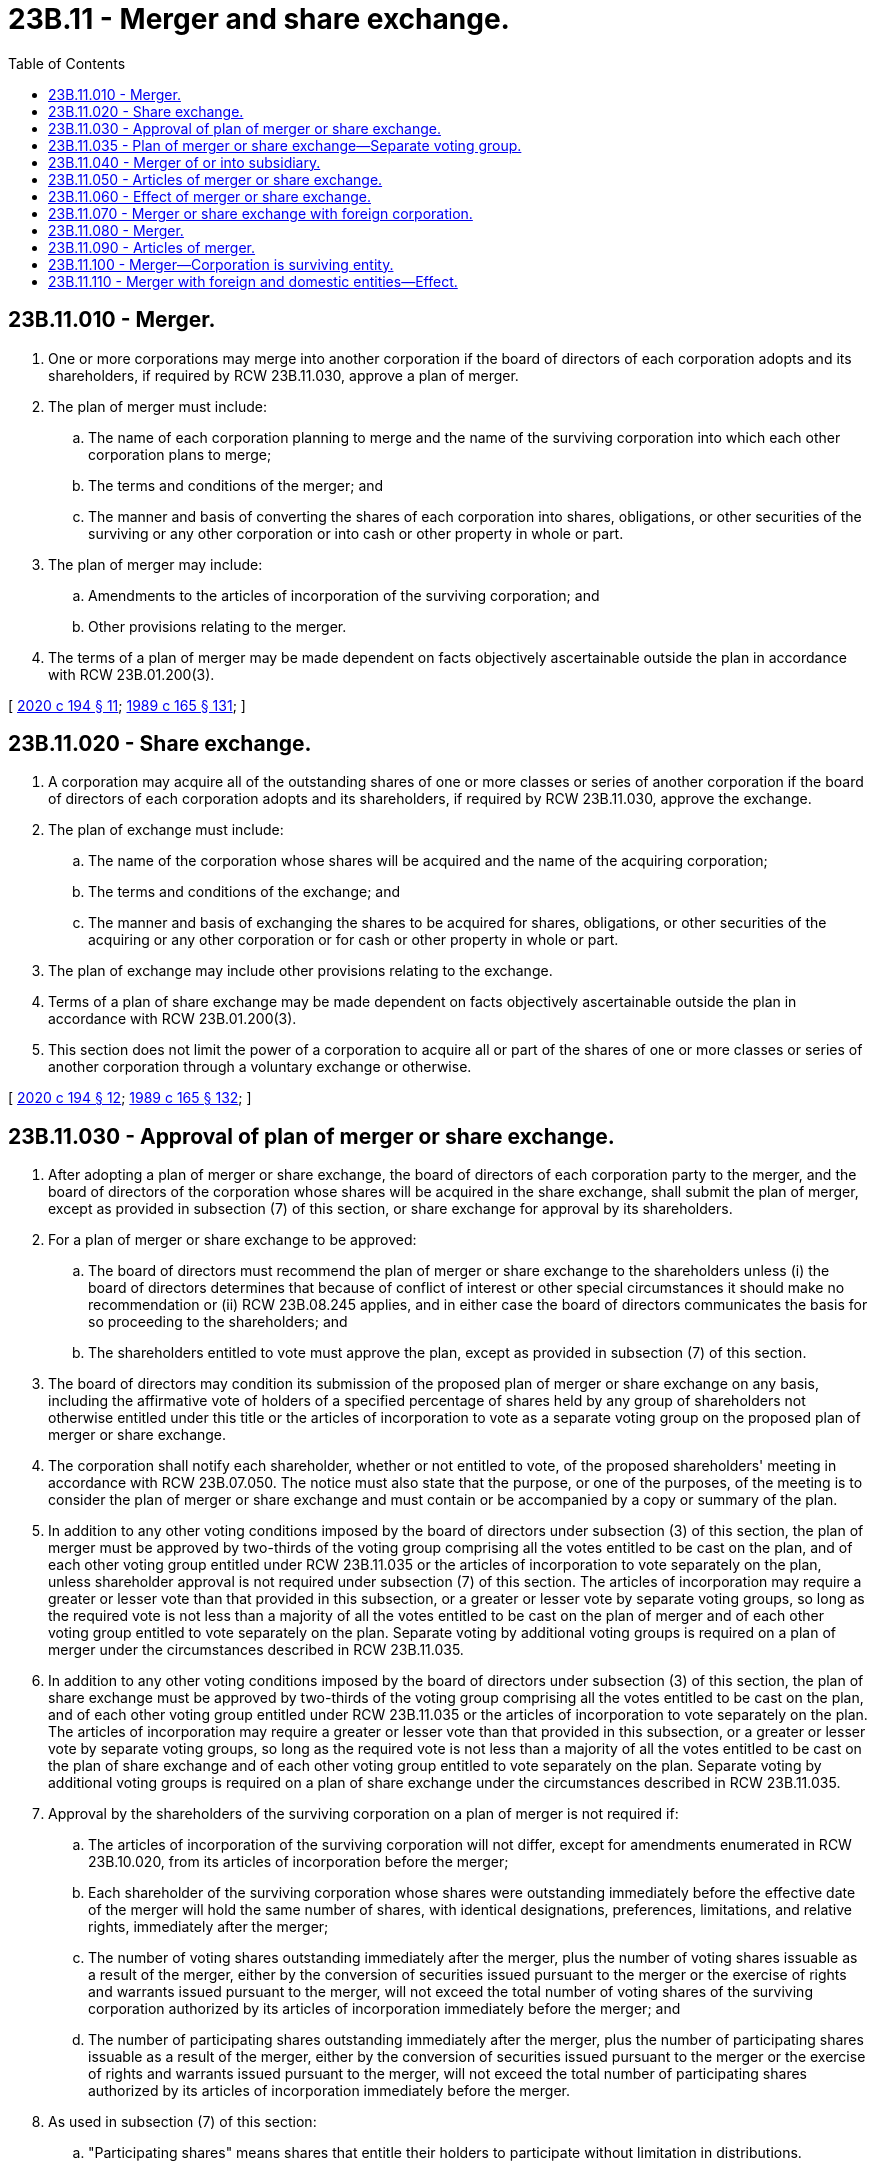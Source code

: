 = 23B.11 - Merger and share exchange.
:toc:

== 23B.11.010 - Merger.
. One or more corporations may merge into another corporation if the board of directors of each corporation adopts and its shareholders, if required by RCW 23B.11.030, approve a plan of merger.

. The plan of merger must include:

.. The name of each corporation planning to merge and the name of the surviving corporation into which each other corporation plans to merge;

.. The terms and conditions of the merger; and

.. The manner and basis of converting the shares of each corporation into shares, obligations, or other securities of the surviving or any other corporation or into cash or other property in whole or part.

. The plan of merger may include:

.. Amendments to the articles of incorporation of the surviving corporation; and

.. Other provisions relating to the merger.

. The terms of a plan of merger may be made dependent on facts objectively ascertainable outside the plan in accordance with RCW 23B.01.200(3).

[ http://lawfilesext.leg.wa.gov/biennium/2019-20/Pdf/Bills/Session%20Laws/Senate/6037-S.SL.pdf?cite=2020%20c%20194%20§%2011[2020 c 194 § 11]; http://leg.wa.gov/CodeReviser/documents/sessionlaw/1989c165.pdf?cite=1989%20c%20165%20§%20131[1989 c 165 § 131]; ]

== 23B.11.020 - Share exchange.
. A corporation may acquire all of the outstanding shares of one or more classes or series of another corporation if the board of directors of each corporation adopts and its shareholders, if required by RCW 23B.11.030, approve the exchange.

. The plan of exchange must include:

.. The name of the corporation whose shares will be acquired and the name of the acquiring corporation;

.. The terms and conditions of the exchange; and

.. The manner and basis of exchanging the shares to be acquired for shares, obligations, or other securities of the acquiring or any other corporation or for cash or other property in whole or part.

. The plan of exchange may include other provisions relating to the exchange.

. Terms of a plan of share exchange may be made dependent on facts objectively ascertainable outside the plan in accordance with RCW 23B.01.200(3).

. This section does not limit the power of a corporation to acquire all or part of the shares of one or more classes or series of another corporation through a voluntary exchange or otherwise.

[ http://lawfilesext.leg.wa.gov/biennium/2019-20/Pdf/Bills/Session%20Laws/Senate/6037-S.SL.pdf?cite=2020%20c%20194%20§%2012[2020 c 194 § 12]; http://leg.wa.gov/CodeReviser/documents/sessionlaw/1989c165.pdf?cite=1989%20c%20165%20§%20132[1989 c 165 § 132]; ]

== 23B.11.030 - Approval of plan of merger or share exchange.
. After adopting a plan of merger or share exchange, the board of directors of each corporation party to the merger, and the board of directors of the corporation whose shares will be acquired in the share exchange, shall submit the plan of merger, except as provided in subsection (7) of this section, or share exchange for approval by its shareholders.

. For a plan of merger or share exchange to be approved:

.. The board of directors must recommend the plan of merger or share exchange to the shareholders unless (i) the board of directors determines that because of conflict of interest or other special circumstances it should make no recommendation or (ii) RCW 23B.08.245 applies, and in either case the board of directors communicates the basis for so proceeding to the shareholders; and

.. The shareholders entitled to vote must approve the plan, except as provided in subsection (7) of this section.

. The board of directors may condition its submission of the proposed plan of merger or share exchange on any basis, including the affirmative vote of holders of a specified percentage of shares held by any group of shareholders not otherwise entitled under this title or the articles of incorporation to vote as a separate voting group on the proposed plan of merger or share exchange.

. The corporation shall notify each shareholder, whether or not entitled to vote, of the proposed shareholders' meeting in accordance with RCW 23B.07.050. The notice must also state that the purpose, or one of the purposes, of the meeting is to consider the plan of merger or share exchange and must contain or be accompanied by a copy or summary of the plan.

. In addition to any other voting conditions imposed by the board of directors under subsection (3) of this section, the plan of merger must be approved by two-thirds of the voting group comprising all the votes entitled to be cast on the plan, and of each other voting group entitled under RCW 23B.11.035 or the articles of incorporation to vote separately on the plan, unless shareholder approval is not required under subsection (7) of this section. The articles of incorporation may require a greater or lesser vote than that provided in this subsection, or a greater or lesser vote by separate voting groups, so long as the required vote is not less than a majority of all the votes entitled to be cast on the plan of merger and of each other voting group entitled to vote separately on the plan. Separate voting by additional voting groups is required on a plan of merger under the circumstances described in RCW 23B.11.035.

. In addition to any other voting conditions imposed by the board of directors under subsection (3) of this section, the plan of share exchange must be approved by two-thirds of the voting group comprising all the votes entitled to be cast on the plan, and of each other voting group entitled under RCW 23B.11.035 or the articles of incorporation to vote separately on the plan. The articles of incorporation may require a greater or lesser vote than that provided in this subsection, or a greater or lesser vote by separate voting groups, so long as the required vote is not less than a majority of all the votes entitled to be cast on the plan of share exchange and of each other voting group entitled to vote separately on the plan. Separate voting by additional voting groups is required on a plan of share exchange under the circumstances described in RCW 23B.11.035.

. Approval by the shareholders of the surviving corporation on a plan of merger is not required if:

.. The articles of incorporation of the surviving corporation will not differ, except for amendments enumerated in RCW 23B.10.020, from its articles of incorporation before the merger;

.. Each shareholder of the surviving corporation whose shares were outstanding immediately before the effective date of the merger will hold the same number of shares, with identical designations, preferences, limitations, and relative rights, immediately after the merger;

.. The number of voting shares outstanding immediately after the merger, plus the number of voting shares issuable as a result of the merger, either by the conversion of securities issued pursuant to the merger or the exercise of rights and warrants issued pursuant to the merger, will not exceed the total number of voting shares of the surviving corporation authorized by its articles of incorporation immediately before the merger; and

.. The number of participating shares outstanding immediately after the merger, plus the number of participating shares issuable as a result of the merger, either by the conversion of securities issued pursuant to the merger or the exercise of rights and warrants issued pursuant to the merger, will not exceed the total number of participating shares authorized by its articles of incorporation immediately before the merger.

. As used in subsection (7) of this section:

.. "Participating shares" means shares that entitle their holders to participate without limitation in distributions.

.. "Voting shares" means shares that entitle their holders to vote unconditionally in elections of directors.

. After a merger or share exchange is approved, and at any time before articles of merger or share exchange are filed, the planned merger or share exchange may be abandoned, subject to any contractual rights, without further shareholder approval, in accordance with the procedure set forth in the plan of merger or share exchange or, if none is set forth, in the manner determined by the board of directors.

[ http://lawfilesext.leg.wa.gov/biennium/2011-12/Pdf/Bills/Session%20Laws/House/1052.SL.pdf?cite=2011%20c%20328%20§%206[2011 c 328 § 6]; http://lawfilesext.leg.wa.gov/biennium/2009-10/Pdf/Bills/Session%20Laws/House/1068.SL.pdf?cite=2009%20c%20189%20§%2038[2009 c 189 § 38]; http://lawfilesext.leg.wa.gov/biennium/2003-04/Pdf/Bills/Session%20Laws/Senate/5123.SL.pdf?cite=2003%20c%2035%20§%206[2003 c 35 § 6]; http://leg.wa.gov/CodeReviser/documents/sessionlaw/1989c165.pdf?cite=1989%20c%20165%20§%20133[1989 c 165 § 133]; ]

== 23B.11.035 - Plan of merger or share exchange—Separate voting group.
. Except as otherwise required by subsection (3) of this section or otherwise permitted by subsection (4) of this section, the holders of the outstanding shares of a class or series are entitled to vote as a separate voting group on a proposed plan of merger or plan of share exchange if shareholder voting is otherwise required by this title and if, as a result of the proposed plan, holders of part or all of the class or series would hold or receive:

.. Shares of any class or series of the surviving or acquiring corporation, or of any parent corporation of the surviving corporation, and either (i) that class or series has a greater number of authorized shares than the class or series held by the holders prior to the merger or share exchange, or (ii) the proposed plan effects a change in the number of shares held by the holders, or in the rights, preferences, or limitations of the shares they hold, or in the class or series of shares they hold, and such change adversely affects the holders;

.. Shares of any class or series of the surviving or acquiring corporation, or of any parent corporation of the surviving corporation, and the holders who hold or receive shares of that class or series are adversely affected under the proposed plan, as compared to their circumstances prior to the proposed merger or share exchange, by the creation, existence, number of authorized shares, or rights or preferences with respect to distributions or to dissolution, of another class or series of shares of the surviving, acquiring, or parent corporation having rights or preferences with respect to distributions or to dissolution that are, or upon designation by the surviving, acquiring, or parent corporation's board of directors may be, prior, superior, or substantially equal to the shares of the class or series held or to be received by the holders in the proposed merger or share exchange; or

.. Cash or any other form of consideration other than shares of the surviving or acquiring corporation or of any parent corporation of the surviving corporation, received upon redemption or cancellation of all or part of their shares pursuant to the proposed plan of merger or share exchange.

. If a proposed plan of merger or share exchange would affect only a series of a class of shares in one or more of the ways described in subsection (1) of this section, only the shares of that series are entitled to vote as a separate voting group on the proposed plan. A voting group entitled to vote separately under this section may never comprise a group of holders smaller than the holders of a single class or series authorized and designated as a class or series in the articles of incorporation, unless otherwise provided in the articles of incorporation or unless the board of directors conditions its submission of the proposed plan on a separate vote by one or more smaller voting groups.

. If a proposed plan of merger or share exchange, that would otherwise entitle two or more classes or series of shares to vote as separate voting groups under this section, would affect those two or more classes or series in the same or a substantially similar way, then instead of voting as separate voting groups, the shares of all similarly affected classes or series shall vote together as a single voting group on the proposed plan of merger or share exchange, unless otherwise provided in the articles of incorporation or unless the board of directors conditions its submission of the proposed plan on a separate vote by one or more classes or series. Holders of shares of two or more classes or series of shares who will, under a proposed plan, receive the same type of consideration in the form of shares of the surviving or acquiring corporation or of any parent corporation of the surviving corporation, cash or other form of consideration, or the same combination thereof, but in differing amounts resulting solely from application of provisions in the corporation's articles of incorporation governing distribution of consideration received in a merger or share exchange, are affected in the same or a substantially similar way and are not, by reason of receiving the same types or differing amounts of consideration, entitled to vote as separate voting groups on the proposed plan, unless the articles of incorporation expressly require otherwise or the board of directors conditions its submission of the proposed plan on a separate vote by one or more classes or series.

. A class or series of shares is entitled to the voting group rights granted by this section although the articles of incorporation generally describe the shares of the class or series as nonvoting shares. The articles of incorporation may, however, limit or deny the voting group rights granted by this section as to any class or series of issued or unissued shares, by means of a provision that makes explicit reference to the limitation or denial of voting group rights that would otherwise apply under this section.

[ http://lawfilesext.leg.wa.gov/biennium/2003-04/Pdf/Bills/Session%20Laws/Senate/5123.SL.pdf?cite=2003%20c%2035%20§%207[2003 c 35 § 7]; ]

== 23B.11.040 - Merger of or into subsidiary.
. A parent corporation owning at least ninety percent of the outstanding shares of each class of a subsidiary corporation may (a) merge the subsidiary into itself without approval of the shareholders of the parent or subsidiary, or (b) merge itself into the subsidiary without approval of the shareholders of the subsidiary. A merger of a parent corporation into its subsidiary otherwise will be governed by the provisions of chapter 23B.11 RCW applicable to mergers generally.

. The board of directors of the parent shall approve a plan of merger that sets forth:

.. The names of the parent and subsidiary; and

.. The manner and basis of converting the shares of the subsidiary or parent corporation, as applicable, into shares, obligations, or other securities of the surviving corporation or any other corporation or into cash or other property in whole or part.

. Within ten days after the corporate action becomes effective, the surviving corporation shall deliver a notice to each other shareholder of the subsidiary, which notice must include a copy of the plan of merger.

. Articles of merger under this section may not contain amendments to the articles of incorporation of the parent corporation, except for amendments enumerated in RCW 23B.10.020.

[ http://lawfilesext.leg.wa.gov/biennium/2017-18/Pdf/Bills/Session%20Laws/Senate/5011.SL.pdf?cite=2017%20c%2028%20§%2017[2017 c 28 § 17]; http://lawfilesext.leg.wa.gov/biennium/2009-10/Pdf/Bills/Session%20Laws/House/1068.SL.pdf?cite=2009%20c%20189%20§%2039[2009 c 189 § 39]; http://lawfilesext.leg.wa.gov/biennium/2001-02/Pdf/Bills/Session%20Laws/House/2301-S.SL.pdf?cite=2002%20c%20297%20§%2034[2002 c 297 § 34]; http://leg.wa.gov/CodeReviser/documents/sessionlaw/1989c165.pdf?cite=1989%20c%20165%20§%20134[1989 c 165 § 134]; ]

== 23B.11.050 - Articles of merger or share exchange.
After a plan of merger or share exchange is approved by the shareholders, or adopted by the board of directors if shareholder approval is not required, the surviving or acquiring corporation shall deliver to the secretary of state for filing articles of merger or share exchange setting forth:

. The plan of merger or share exchange;

. If shareholder approval was not required, a statement to that effect; or

. If approval of the shareholders of one or more corporations party to the merger or share exchange was required, a statement that the merger or share exchange was duly approved by the shareholders pursuant to RCW 23B.11.030.

[ http://leg.wa.gov/CodeReviser/documents/sessionlaw/1989c165.pdf?cite=1989%20c%20165%20§%20135[1989 c 165 § 135]; ]

== 23B.11.060 - Effect of merger or share exchange.
. When a merger takes effect:

.. Every other corporation party to the merger merges into the surviving corporation and the separate existence of every corporation except the surviving corporation ceases;

.. The title to all real estate and other property owned by each corporation party to the merger is vested in the surviving corporation without reversion or impairment;

.. The surviving corporation has all liabilities of each corporation party to the merger;

.. A proceeding pending against any corporation party to the merger may be continued as if the merger did not occur or the surviving corporation may be substituted in the proceeding for the corporation whose existence ceased;

.. The articles of incorporation of the surviving corporation are amended to the extent provided in the plan of merger; and

.. The former holders of the shares of every corporation party to the merger are entitled only to the rights provided in the articles of merger or to their rights under chapter 23B.13 RCW.

. When a share exchange takes effect, the shares of each acquired corporation are exchanged as provided in the plan, and the former holders of the shares are entitled only to the exchange rights provided in the articles of share exchange or to their rights under chapter 23B.13 RCW.

[ http://leg.wa.gov/CodeReviser/documents/sessionlaw/1989c165.pdf?cite=1989%20c%20165%20§%20136[1989 c 165 § 136]; ]

== 23B.11.070 - Merger or share exchange with foreign corporation.
. One or more foreign corporations may merge or enter into a share exchange with one or more domestic corporations if:

.. In a merger, the merger is permitted by the law of the state or country under whose law each foreign corporation is incorporated and each foreign corporation complies with that law in effecting the merger;

.. In a share exchange, the corporation whose shares will be acquired is a domestic corporation, whether or not a share exchange is permitted by the law of the state or country under whose law the acquiring corporation is incorporated;

.. The foreign corporation complies with RCW 23B.11.050 if it is the surviving corporation of the merger or acquiring corporation of the share exchange; and

.. Each domestic corporation complies with the applicable provisions of RCW 23B.11.010 through 23B.11.040 and, if it is the surviving corporation of the merger or acquiring corporation of the share exchange, with RCW 23B.11.050.

. Upon the merger or share exchange taking effect, the surviving foreign corporation of a merger and the acquiring foreign corporation of a share exchange is deemed:

.. To consent to service of process pursuant to RCW 23.95.450 in a proceeding to enforce any obligation or the rights of dissenting shareholders of each domestic corporation party to the merger or share exchange; and

.. To agree that it will promptly pay to the dissenting shareholders of each domestic corporation party to the merger or share exchange the amount, if any, to which they are entitled under chapter 23B.13 RCW.

. This section does not limit the power of a foreign corporation to acquire all or part of the shares of one or more classes or series of a domestic corporation through a voluntary exchange or otherwise.

[ http://lawfilesext.leg.wa.gov/biennium/2015-16/Pdf/Bills/Session%20Laws/Senate/5387.SL.pdf?cite=2015%20c%20176%20§%202124[2015 c 176 § 2124]; http://leg.wa.gov/CodeReviser/documents/sessionlaw/1989c165.pdf?cite=1989%20c%20165%20§%20137[1989 c 165 § 137]; ]

== 23B.11.080 - Merger.
. One or more domestic corporations may merge with one or more limited liability companies, partnerships, or limited partnerships if:

.. The board of directors of each corporation adopts and the shareholders of each corporation approve, if approval would be necessary, the plan of merger as required by RCW 23B.11.030;

.. The partners of each limited partnership approve the plan of merger as required by RCW 25.10.781;

.. The partners of each partnership approve the plan of merger as required by RCW 25.05.375; and

.. The members of each limited liability company approve, if approval is necessary, the plan of merger as required by RCW 25.15.421.

. The plan of merger must set forth:

.. The name of each limited liability company, partnership, corporation, and limited partnership planning to merge and the name of the surviving limited liability company, partnership, corporation, or limited partnership into which each other limited liability company, partnership, corporation, or limited partnership plans to merge;

.. The terms and conditions of the merger; and

.. The manner and basis of converting the shares of each corporation, the member interests of each limited liability company, and the partnership interests in each partnership and each limited partnership into shares, limited liability company member interests, partnership interests, obligations, or other securities of the surviving limited liability company, partnership, corporation, or limited partnership, or into cash or other property, including shares, obligations, or securities of any other limited liability company, partnership, or corporation, and partnership interests, obligations, or securities of any other limited partnership, in whole or in part.

. The plan of merger may set forth:

.. Amendments to the articles of incorporation of the surviving corporation;

.. Amendments to the certificate of limited partnership of the surviving limited partnership; and

.. Other provisions relating to the merger.

[ http://lawfilesext.leg.wa.gov/biennium/2015-16/Pdf/Bills/Session%20Laws/Senate/5030-S.SL.pdf?cite=2015%20c%20188%20§%20110[2015 c 188 § 110]; http://lawfilesext.leg.wa.gov/biennium/2009-10/Pdf/Bills/Session%20Laws/House/1067-S.SL.pdf?cite=2009%20c%20188%20§%201401[2009 c 188 § 1401]; http://lawfilesext.leg.wa.gov/biennium/1997-98/Pdf/Bills/Session%20Laws/House/2386-S.SL.pdf?cite=1998%20c%20103%20§%201310[1998 c 103 § 1310]; http://lawfilesext.leg.wa.gov/biennium/1991-92/Pdf/Bills/Session%20Laws/Senate/5148.SL.pdf?cite=1991%20c%20269%20§%2038[1991 c 269 § 38]; ]

== 23B.11.090 - Articles of merger.
After a plan of merger for one or more corporations and one or more limited partnerships, one or more partnerships, or one or more limited liability companies is approved by the shareholders of each corporation (or adopted by the board of directors of any corporation for which shareholder approval is not required), is approved by the partners for each limited partnership as required by RCW 25.10.781, is approved by the partners of each partnership as required by RCW 25.05.380, or is approved by the members of each limited liability company as required by RCW 25.15.421, the surviving entity must:

. If the surviving entity is a corporation, file with the secretary of state articles of merger setting forth:

.. The plan of merger;

.. A statement that the merger was duly approved by the shareholders of each corporation pursuant to RCW 23B.11.030 (or a statement that shareholder approval was not required for a merging corporation); and

.. A statement that the merger was duly approved by the partners of each limited partnership pursuant to RCW 25.10.781.

. If the surviving entity is a limited partnership, comply with the requirements in RCW 25.10.786.

. If the surviving entity is a partnership, comply with the requirements in RCW 25.05.380.

. If the surviving entity is a limited liability company, comply with the requirements in RCW 25.15.426.

[ http://lawfilesext.leg.wa.gov/biennium/2015-16/Pdf/Bills/Session%20Laws/Senate/5030-S.SL.pdf?cite=2015%20c%20188%20§%20111[2015 c 188 § 111]; http://lawfilesext.leg.wa.gov/biennium/2009-10/Pdf/Bills/Session%20Laws/House/1067-S.SL.pdf?cite=2009%20c%20188%20§%201402[2009 c 188 § 1402]; http://lawfilesext.leg.wa.gov/biennium/1997-98/Pdf/Bills/Session%20Laws/House/2386-S.SL.pdf?cite=1998%20c%20103%20§%201311[1998 c 103 § 1311]; http://lawfilesext.leg.wa.gov/biennium/1991-92/Pdf/Bills/Session%20Laws/Senate/5148.SL.pdf?cite=1991%20c%20269%20§%2039[1991 c 269 § 39]; ]

== 23B.11.100 - Merger—Corporation is surviving entity.
When a merger of one or more corporations, one or more limited partnerships, one or more partnerships, or one or more limited liability companies takes effect, and a corporation is the surviving entity:

. Every other corporation, every limited partnership, every partnership, and every limited liability company party to the merger merges into the surviving corporation and the separate existence of every corporation except the surviving corporation, and every limited partnership, partnership, and limited liability company, ceases;

. The title to all real estate and other property owned by each corporation, limited partnership, partnership, and limited liability company party to the merger is vested in the surviving corporation without reversion or impairment;

. The surviving corporation has all the liabilities of each corporation, limited partnership, partnership, and limited liability company party to the merger;

. A proceeding pending against any corporation, limited partnership, partnership, or limited liability company party to the merger may be continued as if the merger did not occur or the surviving corporation may be substituted in the proceeding for the corporation, limited partnership, partnership, or limited liability company whose existence ceased;

. The articles of incorporation of the surviving corporation are amended to the extent provided in the plan of merger;

. The former holders of the shares of every corporation party to the merger are entitled only to the rights provided in the plan of merger or to their rights under chapter 23B.13 RCW; and

. The former holders of partnership interests of every limited partnership or partnership party to the merger and the former holders of member interests of every limited liability company party to the merger are entitled only to the rights provided in the plan of merger or to their rights under chapter 25.10 RCW.

[ http://lawfilesext.leg.wa.gov/biennium/1997-98/Pdf/Bills/Session%20Laws/House/2386-S.SL.pdf?cite=1998%20c%20103%20§%201312[1998 c 103 § 1312]; http://lawfilesext.leg.wa.gov/biennium/1991-92/Pdf/Bills/Session%20Laws/Senate/5148.SL.pdf?cite=1991%20c%20269%20§%2040[1991 c 269 § 40]; ]

== 23B.11.110 - Merger with foreign and domestic entities—Effect.
. One or more foreign limited partnerships, foreign corporations, foreign partnerships, and foreign limited liability companies may merge with one or more domestic partnerships, domestic limited liability companies, domestic limited partnerships, or domestic corporations, provided that:

.. The merger is permitted by the law of the jurisdiction under which each foreign limited partnership was organized and the law of the state or country under which each foreign corporation was incorporated and each foreign limited partnership or foreign corporation complies with that law in effecting the merger;

.. If the surviving entity is a foreign or domestic corporation, that corporation complies with RCW 23B.11.090;

.. If the surviving entity is a foreign or domestic limited partnership, that limited partnership complies with RCW 25.10.786;

.. Each domestic corporation complies with RCW 23B.11.080;

.. Each domestic limited partnership complies with RCW 25.10.781;

.. Each domestic limited liability company complies with RCW 25.15.421; and

.. Each domestic partnership complies with RCW 25.05.375.

. Upon the merger taking effect, a surviving foreign corporation, foreign limited partnership, foreign limited liability corporation, or foreign partnership is deemed:

.. To consent to service of process pursuant to RCW 23.95.450 in a proceeding to enforce any obligation or the rights of dissenting shareholders or partners of each domestic corporation, domestic limited partnership, domestic limited liability company, or domestic partnership party to the merger; and

.. To agree that it will promptly pay to the dissenting shareholders or partners of each domestic corporation, domestic limited partnership, domestic limited liability company, or domestic partnership party to the merger the amount, if any, to which they are entitled under chapter 23B.13 RCW, in the case of dissenting shareholders, or under chapter 25.10, 25.15, or 25.05 RCW, in the case of dissenting partners.

[ http://lawfilesext.leg.wa.gov/biennium/2015-16/Pdf/Bills/Session%20Laws/Senate/5030-S.SL.pdf?cite=2015%20c%20188%20§%20112[2015 c 188 § 112]; http://lawfilesext.leg.wa.gov/biennium/2015-16/Pdf/Bills/Session%20Laws/Senate/5387.SL.pdf?cite=2015%20c%20176%20§%202125[2015 c 176 § 2125]; http://lawfilesext.leg.wa.gov/biennium/2009-10/Pdf/Bills/Session%20Laws/House/1067-S.SL.pdf?cite=2009%20c%20188%20§%201403[2009 c 188 § 1403]; http://lawfilesext.leg.wa.gov/biennium/1997-98/Pdf/Bills/Session%20Laws/House/2386-S.SL.pdf?cite=1998%20c%20103%20§%201313[1998 c 103 § 1313]; http://lawfilesext.leg.wa.gov/biennium/1991-92/Pdf/Bills/Session%20Laws/Senate/5148.SL.pdf?cite=1991%20c%20269%20§%2041[1991 c 269 § 41]; ]

